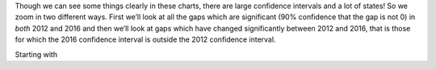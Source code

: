 Though we can see some things clearly in these charts, there are large confidence intervals and a lot of states!
So we zoom in two different ways.  First we’ll look at all the gaps which are significant (90% confidence that
the gap is not 0) in *both* 2012 and 2016 and then we’ll look at gaps which have changed significantly between 2012
and 2016, that is those for which the  2016 confidence interval is outside the 2012 confidence interval.

Starting with
